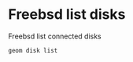 #+STARTUP: content
#+OPTIONS: num:nil
#+OPTIONS: author:nil

* Freebsd list disks

Freebsd list connected disks

#+BEGIN_SRC sh
geom disk list
#+END_SRC
